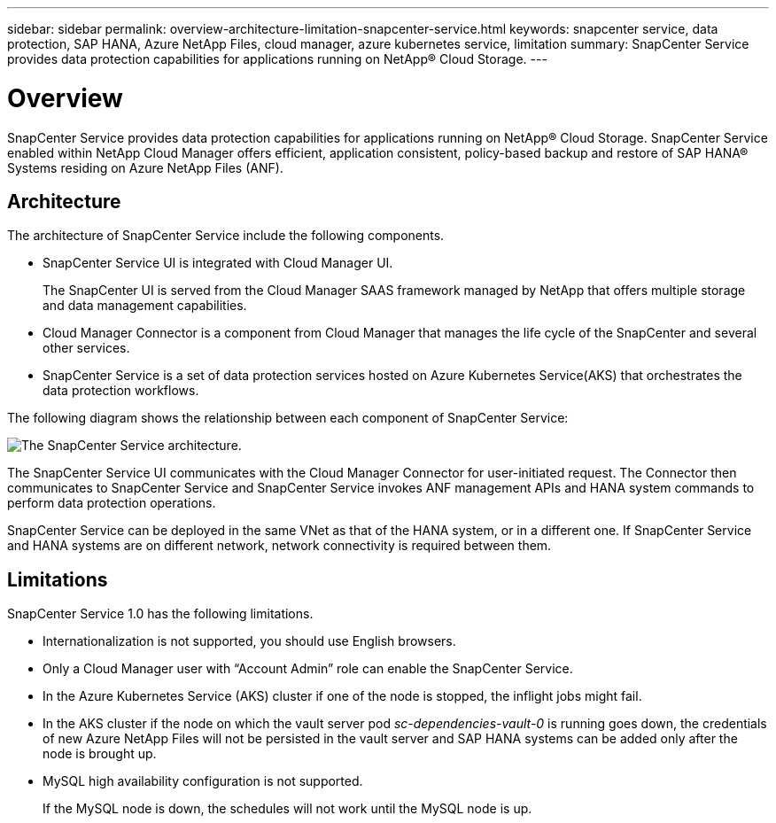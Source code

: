 ---
sidebar: sidebar
permalink: overview-architecture-limitation-snapcenter-service.html
keywords: snapcenter service, data protection, SAP HANA, Azure NetApp Files, cloud manager, azure kubernetes service, limitation
summary: SnapCenter Service provides data protection capabilities for applications running on NetApp® Cloud Storage.
---

= Overview
:hardbreaks:
:nofooter:
:icons: font
:linkattrs:
:imagesdir: ./media/

[.lead]
SnapCenter Service provides data protection capabilities for applications running on NetApp® Cloud Storage. SnapCenter Service enabled within NetApp Cloud Manager offers efficient, application consistent, policy-based backup and restore of SAP HANA® Systems residing on Azure NetApp Files (ANF).

== Architecture
The architecture of SnapCenter Service include the following components.

* SnapCenter Service UI is integrated with Cloud Manager UI.
+
The SnapCenter UI is served from the Cloud Manager SAAS framework managed by NetApp that offers multiple storage and data management capabilities.
* Cloud Manager Connector is a component from Cloud Manager that manages the life cycle of the SnapCenter and several other services.
* SnapCenter Service is a set of data protection services hosted on Azure Kubernetes Service(AKS) that orchestrates the data protection workflows.

The following diagram shows the relationship between each component of SnapCenter Service:

image:anf-architecture.png[The SnapCenter Service architecture.]

The SnapCenter Service UI communicates with the Cloud Manager Connector for user-initiated request. The Connector then communicates to SnapCenter Service and SnapCenter Service invokes ANF management APIs and HANA system commands to perform data protection operations.

SnapCenter Service can be deployed in the same VNet as that of the HANA system, or in a different one. If SnapCenter Service and HANA systems are on different network, network connectivity  is required between them.

== Limitations
SnapCenter Service 1.0 has the following limitations.

*	Internationalization is not supported, you should use English browsers.
*	Only a Cloud Manager user with “Account Admin” role can enable the SnapCenter Service.
// Included the below 3 points for JIRA:AMS-7748 - Limitation 3 & 4
* In the Azure Kubernetes Service (AKS) cluster if one of the node is stopped, the inflight jobs might fail.
* In the AKS cluster if the node on which the vault server pod _sc-dependencies-vault-0_ is running goes down, the credentials of new Azure NetApp Files will not be persisted in the vault server and SAP HANA systems can be added only after the node is brought up.
* MySQL high availability configuration is not supported.
+
If the MySQL node is down, the schedules will not work until the MySQL node is up.
